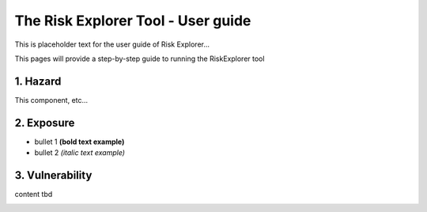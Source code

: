 The Risk Explorer Tool - User guide
====================================================

This is placeholder text for the user guide of Risk Explorer...

This pages will provide a step-by-step guide to running the RiskExplorer tool


1. Hazard
-----------------------------

This component, etc...


2. Exposure
-----------------------------

* bullet 1 **(bold text example)**

* bullet 2 *(italic text example)*


3. Vulnerability 
-----------------------------

content tbd



.. image:: ../docs_img/idf_square.jpg
  :width: 600
  :alt: placeholder image 
